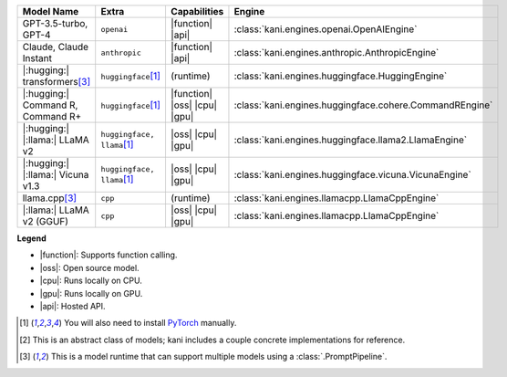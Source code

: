 +----------------------------------------+------------------------------------+------------------------------+----------------------------------------------------------------------+
| Model Name                             | Extra                              | Capabilities                 | Engine                                                               |
+========================================+====================================+==============================+======================================================================+
| GPT-3.5-turbo, GPT-4                   | ``openai``                         | |function| |api|             | :class:`kani.engines.openai.OpenAIEngine`                            |
+----------------------------------------+------------------------------------+------------------------------+----------------------------------------------------------------------+
| Claude, Claude Instant                 | ``anthropic``                      | |function| |api|             | :class:`kani.engines.anthropic.AnthropicEngine`                      |
+----------------------------------------+------------------------------------+------------------------------+----------------------------------------------------------------------+
| |:hugging:| transformers\ [#runtime]_  | ``huggingface``\ [#torch]_         | (runtime)                    | :class:`kani.engines.huggingface.HuggingEngine`                      |
+----------------------------------------+------------------------------------+------------------------------+----------------------------------------------------------------------+
| |:hugging:| Command R, Command R+      | ``huggingface``\ [#torch]_         | |function| |oss| |cpu| |gpu| | :class:`kani.engines.huggingface.cohere.CommandREngine`              |
+----------------------------------------+------------------------------------+------------------------------+----------------------------------------------------------------------+
| |:hugging:| |:llama:| LLaMA v2         | ``huggingface, llama``\ [#torch]_  | |oss| |cpu| |gpu|            | :class:`kani.engines.huggingface.llama2.LlamaEngine`                 |
+----------------------------------------+------------------------------------+------------------------------+----------------------------------------------------------------------+
| |:hugging:| |:llama:| Vicuna v1.3      | ``huggingface, llama``\ [#torch]_  | |oss| |cpu| |gpu|            | :class:`kani.engines.huggingface.vicuna.VicunaEngine`                |
+----------------------------------------+------------------------------------+------------------------------+----------------------------------------------------------------------+
| llama.cpp\ [#runtime]_                 | ``cpp``                            | (runtime)                    | :class:`kani.engines.llamacpp.LlamaCppEngine`                        |
+----------------------------------------+------------------------------------+------------------------------+----------------------------------------------------------------------+
| |:llama:| LLaMA v2 (GGUF)              | ``cpp``                            | |oss| |cpu| |gpu|            | :class:`kani.engines.llamacpp.LlamaCppEngine`                        |
+----------------------------------------+------------------------------------+------------------------------+----------------------------------------------------------------------+

**Legend**

- |function|: Supports function calling.
- |oss|: Open source model.
- |cpu|: Runs locally on CPU.
- |gpu|: Runs locally on GPU.
- |api|: Hosted API.

.. |function| replace:: :abbr:`🛠️ (supports function calling)`
.. |oss| replace:: :abbr:`🔓(open source)`
.. |cpu| replace:: :abbr:`🖥 (runs on local cpu)`
.. |gpu| replace:: :abbr:`🚀 (runs on local gpu)`
.. |api| replace:: :abbr:`📡 (hosted API)`

.. [#torch] You will also need to install `PyTorch <https://pytorch.org/get-started/locally/>`_ manually.
.. [#abstract] This is an abstract class of models; kani includes a couple concrete implementations for
  reference.
.. [#runtime] This is a model runtime that can support multiple models using a :class:`.PromptPipeline`.